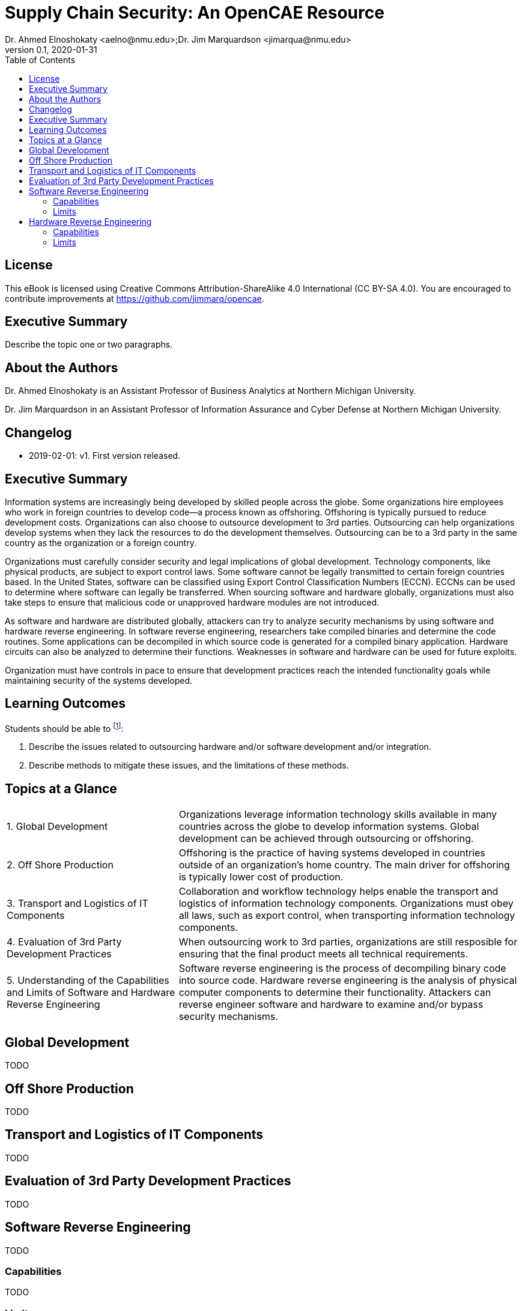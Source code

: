 = Supply Chain Security: An OpenCAE Resource
Dr. Ahmed Elnoshokaty <aelno@nmu.edu>;Dr. Jim Marquardson <jimarqua@nmu.edu>
v0.1, 2020-01-31
:toc:

== License

This eBook is licensed using Creative Commons Attribution-ShareAlike 4.0 International (CC BY-SA 4.0). You are encouraged to contribute improvements at https://github.com/jimmarq/opencae.

==  Executive Summary

Describe the topic one or two paragraphs.

== About the Authors

Dr. Ahmed Elnoshokaty is an Assistant Professor of Business Analytics at Northern Michigan University.

Dr. Jim Marquardson in an Assistant Professor of Information Assurance and Cyber Defense at Northern Michigan University.

== Changelog

* 2019-02-01: v1. First version released.

== Executive Summary

Information systems are increasingly being developed by skilled people across the globe. Some organizations hire employees who work in foreign countries to develop code--a process known as offshoring. Offshoring is typically pursued to reduce development costs. Organizations can also choose to outsource development to 3rd parties. Outsourcing can help organizations develop systems when they lack the resources to do the development themselves. Outsourcing can be to a 3rd party in the same country as the organization or a foreign country.

Organizations must carefully consider security and legal implications of global development. Technology components, like physical products, are subject to export control laws. Some software cannot be legally transmitted to certain foreign countries based. In the United States, software can be classified using Export Control Classification Numbers (ECCN). ECCNs can be used to determine where software can legally be transferred. When sourcing software and hardware globally, organizations must also take steps to ensure that malicious code or unapproved hardware modules are not introduced.

As software and hardware are distributed globally, attackers can try to analyze security mechanisms by using software and hardware reverse engineering. In software reverse engineering, researchers take compiled binaries and determine the code routines. Some applications can be decompiled in which source code is generated for a compiled binary application. Hardware circuits can also be analyzed to determine their functions. Weaknesses in software and hardware can be used for future exploits.

Organization must have controls in pace to ensure that development practices reach the intended functionality goals while maintaining security of the systems developed.

== Learning Outcomes

Students should be able to footnote:[https://www.iad.gov/nietp/CAERequirements.cfm]:

1. Describe the issues related to outsourcing hardware and/or software development and/or integration.
2. Describe methods to mitigate these issues, and the limitations of these methods.

== Topics at a Glance

[width="100%",cols="1,2"]
|=====================================
|1. Global Development                         | Organizations leverage information technology skills available in many countries across the globe to develop information systems. Global development can be achieved through outsourcing or offshoring.
|2. Off Shore Production                       | Offshoring is the practice of having systems developed in countries outside of an organization's home country. The main driver for offshoring  is typically lower cost of production.
|3. Transport and Logistics of IT Components   | Collaboration and workflow technology helps enable the transport and logistics of information technology components. Organizations must obey all laws, such as export control, when transporting information technology components.
|4. Evaluation of 3rd Party Development Practices | When outsourcing work to 3rd parties, organizations are still resposible for ensuring that the final product meets all technical requirements.
|5. Understanding of the Capabilities and Limits of Software and Hardware Reverse Engineering| Software reverse engineering is the process of decompiling binary code into source code. Hardware reverse engineering is the analysis of physical computer components to determine their functionality. Attackers can reverse engineer software and hardware to examine and/or bypass security mechanisms.
|=====================================

== Global Development

TODO

== Off Shore Production

TODO

== Transport and Logistics of IT Components

TODO

== Evaluation of 3rd Party Development Practices

TODO

== Software Reverse Engineering

TODO

=== Capabilities

TODO

=== Limits

TODO

== Hardware Reverse Engineering

TODO

=== Capabilities

TODO

=== Limits

TODO